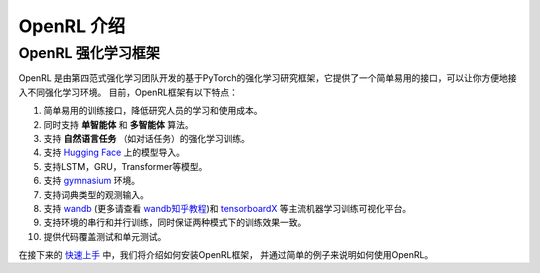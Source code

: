 OpenRL 介绍
===============================

OpenRL 强化学习框架
-------------------------------

OpenRL 是由第四范式强化学习团队开发的基于PyTorch的强化学习研究框架，它提供了一个简单易用的接口，可以让你方便地接入不同强化学习环境。
目前，OpenRL框架有以下特点：

1. 简单易用的训练接口，降低研究人员的学习和使用成本。

2. 同时支持 **单智能体** 和 **多智能体** 算法。

3. 支持 **自然语言任务** （如对话任务）的强化学习训练。

4. 支持 `Hugging Face <https://huggingface.co/models>`_ 上的模型导入。

5. 支持LSTM，GRU，Transformer等模型。

6. 支持 `gymnasium <https://gymnasium.farama.org/>`_ 环境。

7. 支持词典类型的观测输入。

8. 支持 `wandb <https://wandb.ai/>`_ (更多请查看 `wandb知乎教程 <https://www.zhihu.com/column/c_1494418493903155200>`_)和 `tensorboardX <https://tensorboardx.readthedocs.io/en/latest/index.html>`_ 等主流机器学习训练可视化平台。

9. 支持环境的串行和并行训练，同时保证两种模式下的训练效果一致。

10. 提供代码覆盖测试和单元测试。

在接下来的 `快速上手 <../quick_start/index.html>`_ 中，我们将介绍如何安装OpenRL框架，
并通过简单的例子来说明如何使用OpenRL。
